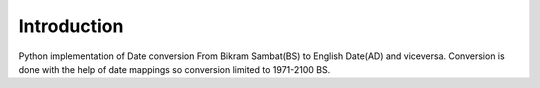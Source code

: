 Introduction
====================================
.. image:: https://img.shields.io/pypi/v/pyBSDate
    :alt: pypi version
.. image:: https://img.shields.io/pypi/pyversions/pyBSDate
    :alt: supported python versions
.. image:: https://img.shields.io/pypi/dm/pyBSDate
    :alt: total number of downloads
.. image:: https://img.shields.io/github/license/SushilShrestha/pyBSDate
    :alt: License
    :target: https://github.com/SushilShrestha/pyBSDate/blob/master/License


Python implementation of Date conversion From Bikram Sambat(BS) to English Date(AD) and viceversa.
Conversion is done with the help of date mappings so conversion limited to 1971-2100 BS.

